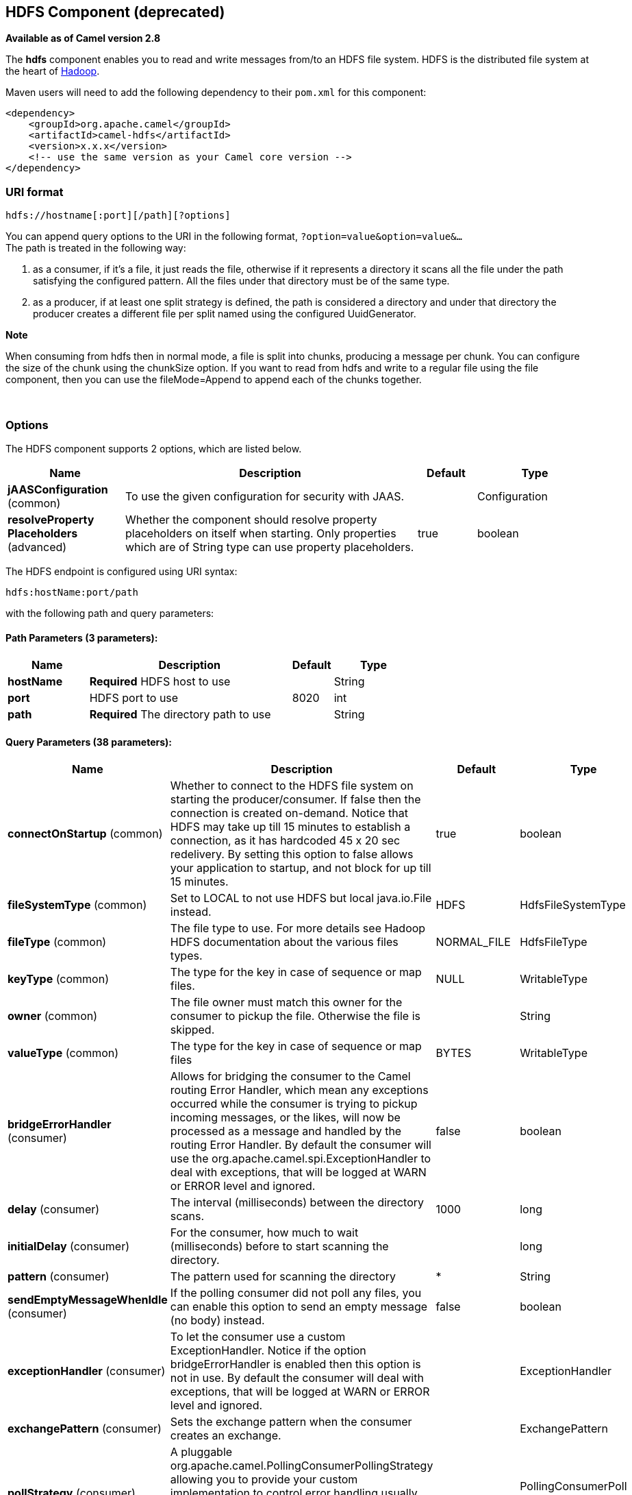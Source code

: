 [[hdfs-component]]
== HDFS Component (deprecated)

*Available as of Camel version 2.8*

The *hdfs* component enables you to read and write messages from/to an
HDFS file system. HDFS is the distributed file system at the heart of
http://hadoop.apache.org[Hadoop].

Maven users will need to add the following dependency to their `pom.xml`
for this component:

[source,xml]
------------------------------------------------------------
<dependency>
    <groupId>org.apache.camel</groupId>
    <artifactId>camel-hdfs</artifactId>
    <version>x.x.x</version>
    <!-- use the same version as your Camel core version -->
</dependency>
------------------------------------------------------------

### URI format

[source,java]
---------------------------------------
hdfs://hostname[:port][/path][?options]
---------------------------------------

You can append query options to the URI in the following format,
`?option=value&option=value&...` +
 The path is treated in the following way:

1.  as a consumer, if it's a file, it just reads the file, otherwise if
it represents a directory it scans all the file under the path
satisfying the configured pattern. All the files under that directory
must be of the same type.
2.  as a producer, if at least one split strategy is defined, the path
is considered a directory and under that directory the producer creates
a different file per split named using the configured
UuidGenerator.

*Note*

When consuming from hdfs then in normal mode, a file is split into
chunks, producing a message per chunk. You can configure the size of the
chunk using the chunkSize option. If you want to read from hdfs and
write to a regular file using the file component, then you can use the
fileMode=Append to append each of the chunks together.

 

### Options




// component options: START
The HDFS component supports 2 options, which are listed below.



[width="100%",cols="2,5,^1,2",options="header"]
|===
| Name | Description | Default | Type
| *jAASConfiguration* (common) | To use the given configuration for security with JAAS. |  | Configuration
| *resolveProperty Placeholders* (advanced) | Whether the component should resolve property placeholders on itself when starting. Only properties which are of String type can use property placeholders. | true | boolean
|===
// component options: END







// endpoint options: START
The HDFS endpoint is configured using URI syntax:

----
hdfs:hostName:port/path
----

with the following path and query parameters:

==== Path Parameters (3 parameters):


[width="100%",cols="2,5,^1,2",options="header"]
|===
| Name | Description | Default | Type
| *hostName* | *Required* HDFS host to use |  | String
| *port* | HDFS port to use | 8020 | int
| *path* | *Required* The directory path to use |  | String
|===


==== Query Parameters (38 parameters):


[width="100%",cols="2,5,^1,2",options="header"]
|===
| Name | Description | Default | Type
| *connectOnStartup* (common) | Whether to connect to the HDFS file system on starting the producer/consumer. If false then the connection is created on-demand. Notice that HDFS may take up till 15 minutes to establish a connection, as it has hardcoded 45 x 20 sec redelivery. By setting this option to false allows your application to startup, and not block for up till 15 minutes. | true | boolean
| *fileSystemType* (common) | Set to LOCAL to not use HDFS but local java.io.File instead. | HDFS | HdfsFileSystemType
| *fileType* (common) | The file type to use. For more details see Hadoop HDFS documentation about the various files types. | NORMAL_FILE | HdfsFileType
| *keyType* (common) | The type for the key in case of sequence or map files. | NULL | WritableType
| *owner* (common) | The file owner must match this owner for the consumer to pickup the file. Otherwise the file is skipped. |  | String
| *valueType* (common) | The type for the key in case of sequence or map files | BYTES | WritableType
| *bridgeErrorHandler* (consumer) | Allows for bridging the consumer to the Camel routing Error Handler, which mean any exceptions occurred while the consumer is trying to pickup incoming messages, or the likes, will now be processed as a message and handled by the routing Error Handler. By default the consumer will use the org.apache.camel.spi.ExceptionHandler to deal with exceptions, that will be logged at WARN or ERROR level and ignored. | false | boolean
| *delay* (consumer) | The interval (milliseconds) between the directory scans. | 1000 | long
| *initialDelay* (consumer) | For the consumer, how much to wait (milliseconds) before to start scanning the directory. |  | long
| *pattern* (consumer) | The pattern used for scanning the directory | * | String
| *sendEmptyMessageWhenIdle* (consumer) | If the polling consumer did not poll any files, you can enable this option to send an empty message (no body) instead. | false | boolean
| *exceptionHandler* (consumer) | To let the consumer use a custom ExceptionHandler. Notice if the option bridgeErrorHandler is enabled then this option is not in use. By default the consumer will deal with exceptions, that will be logged at WARN or ERROR level and ignored. |  | ExceptionHandler
| *exchangePattern* (consumer) | Sets the exchange pattern when the consumer creates an exchange. |  | ExchangePattern
| *pollStrategy* (consumer) | A pluggable org.apache.camel.PollingConsumerPollingStrategy allowing you to provide your custom implementation to control error handling usually occurred during the poll operation before an Exchange have been created and being routed in Camel. |  | PollingConsumerPoll Strategy
| *append* (producer) | Append to existing file. Notice that not all HDFS file systems support the append option. | false | boolean
| *overwrite* (producer) | Whether to overwrite existing files with the same name | true | boolean
| *blockSize* (advanced) | The size of the HDFS blocks | 67108864 | long
| *bufferSize* (advanced) | The buffer size used by HDFS | 4096 | int
| *checkIdleInterval* (advanced) | How often (time in millis) in to run the idle checker background task. This option is only in use if the splitter strategy is IDLE. | 500 | int
| *chunkSize* (advanced) | When reading a normal file, this is split into chunks producing a message per chunk. | 4096 | int
| *compressionCodec* (advanced) | The compression codec to use | DEFAULT | HdfsCompressionCodec
| *compressionType* (advanced) | The compression type to use (is default not in use) | NONE | CompressionType
| *openedSuffix* (advanced) | When a file is opened for reading/writing the file is renamed with this suffix to avoid to read it during the writing phase. | opened | String
| *readSuffix* (advanced) | Once the file has been read is renamed with this suffix to avoid to read it again. | read | String
| *replication* (advanced) | The HDFS replication factor | 3 | short
| *splitStrategy* (advanced) | In the current version of Hadoop opening a file in append mode is disabled since it's not very reliable. So, for the moment, it's only possible to create new files. The Camel HDFS endpoint tries to solve this problem in this way: If the split strategy option has been defined, the hdfs path will be used as a directory and files will be created using the configured UuidGenerator. Every time a splitting condition is met, a new file is created. The splitStrategy option is defined as a string with the following syntax: splitStrategy=ST:value,ST:value,... where ST can be: BYTES a new file is created, and the old is closed when the number of written bytes is more than value MESSAGES a new file is created, and the old is closed when the number of written messages is more than value IDLE a new file is created, and the old is closed when no writing happened in the last value milliseconds |  | String
| *synchronous* (advanced) | Sets whether synchronous processing should be strictly used, or Camel is allowed to use asynchronous processing (if supported). | false | boolean
| *backoffErrorThreshold* (scheduler) | The number of subsequent error polls (failed due some error) that should happen before the backoffMultipler should kick-in. |  | int
| *backoffIdleThreshold* (scheduler) | The number of subsequent idle polls that should happen before the backoffMultipler should kick-in. |  | int
| *backoffMultiplier* (scheduler) | To let the scheduled polling consumer backoff if there has been a number of subsequent idles/errors in a row. The multiplier is then the number of polls that will be skipped before the next actual attempt is happening again. When this option is in use then backoffIdleThreshold and/or backoffErrorThreshold must also be configured. |  | int
| *greedy* (scheduler) | If greedy is enabled, then the ScheduledPollConsumer will run immediately again, if the previous run polled 1 or more messages. | false | boolean
| *runLoggingLevel* (scheduler) | The consumer logs a start/complete log line when it polls. This option allows you to configure the logging level for that. | TRACE | LoggingLevel
| *scheduledExecutorService* (scheduler) | Allows for configuring a custom/shared thread pool to use for the consumer. By default each consumer has its own single threaded thread pool. |  | ScheduledExecutor Service
| *scheduler* (scheduler) | To use a cron scheduler from either camel-spring or camel-quartz2 component | none | ScheduledPollConsumer Scheduler
| *schedulerProperties* (scheduler) | To configure additional properties when using a custom scheduler or any of the Quartz2, Spring based scheduler. |  | Map
| *startScheduler* (scheduler) | Whether the scheduler should be auto started. | true | boolean
| *timeUnit* (scheduler) | Time unit for initialDelay and delay options. | MILLISECONDS | TimeUnit
| *useFixedDelay* (scheduler) | Controls if fixed delay or fixed rate is used. See ScheduledExecutorService in JDK for details. | true | boolean
|===
// endpoint options: END
// spring-boot-auto-configure options: START
=== Spring Boot Auto-Configuration


The component supports 3 options, which are listed below.



[width="100%",cols="2,5,^1,2",options="header"]
|===
| Name | Description | Default | Type
| *camel.component.hdfs.enabled* | Enable hdfs component | true | Boolean
| *camel.component.hdfs.j-a-a-s-configuration* | To use the given configuration for security with JAAS. The option is a javax.security.auth.login.Configuration type. |  | String
| *camel.component.hdfs.resolve-property-placeholders* | Whether the component should resolve property placeholders on itself when starting. Only properties which are of String type can use property placeholders. | true | Boolean
|===
// spring-boot-auto-configure options: END






#### KeyType and ValueType

* NULL it means that the key or the value is absent
* BYTE for writing a byte, the java Byte class is mapped into a BYTE
* BYTES for writing a sequence of bytes. It maps the java ByteBuffer
class
* INT for writing java integer
* FLOAT for writing java float
* LONG for writing java long
* DOUBLE for writing java double
* TEXT for writing java strings

BYTES is also used with everything else, for example, in Camel a file is
sent around as an InputStream, int this case is written in a sequence
file or a map file as a sequence of bytes.

### Splitting Strategy

In the current version of Hadoop opening a file in append mode is
disabled since it's not very reliable. So, for the moment, it's only
possible to create new files. The Camel HDFS endpoint tries to solve
this problem in this way:

* If the split strategy option has been defined, the hdfs path will be
used as a directory and files will be created using the configured
UuidGenerator
* Every time a splitting condition is met, a new file is created. +
 The splitStrategy option is defined as a string with the following
syntax: +
 splitStrategy=<ST>:<value>,<ST>:<value>,*

where <ST> can be:

* BYTES a new file is created, and the old is closed when the number of
written bytes is more than <value>
* MESSAGES a new file is created, and the old is closed when the number
of written messages is more than <value>
* IDLE a new file is created, and the old is closed when no writing
happened in the last <value> milliseconds

*Note*

note that this strategy currently requires either setting an IDLE value
or setting the HdfsConstants.HDFS_CLOSE header to false to use the
BYTES/MESSAGES configuration...otherwise, the file will be closed with
each message

for example:

[source,java]
----------------------------------------------------------------
hdfs://localhost/tmp/simple-file?splitStrategy=IDLE:1000,BYTES:5
----------------------------------------------------------------

it means: a new file is created either when it has been idle for more
than 1 second or if more than 5 bytes have been written. So, running
`hadoop fs -ls /tmp/simple-file` you'll see that multiple files have
been created.

### Message Headers

The following headers are supported by this component:

#### Producer only

[width="100%",cols="10%,90%",options="header",]
|=======================================================================
|Header |Description

|`CamelFileName` |*Camel 2.13:* Specifies the name of the file to write (relative to the
endpoint path). The name can be a `String` or an
Expression object. Only relevant when not using a
split strategy.
|=======================================================================

### Controlling to close file stream

*Available as of Camel 2.10.4*

When using the <<hdfs-component,HDFS>> producer *without* a split strategy,
then the file output stream is by default closed after the write.
However you may want to keep the stream open, and only explicitly close
the stream later. For that you can use the header
`HdfsConstants.HDFS_CLOSE` (value = `"CamelHdfsClose"`) to control this.
Setting this value to a boolean allows you to explicit control whether
the stream should be closed or not.

Notice this does not apply if you use a split strategy, as there are
various strategies that can control when the stream is closed.

### Using this component in OSGi

This component is fully functional in an OSGi environment, however, it
requires some actions from the user. Hadoop uses the thread context
class loader in order to load resources. Usually, the thread context
classloader will be the bundle class loader of the bundle that contains
the routes. So, the default configuration files need to be visible from
the bundle class loader. A typical way to deal with it is to keep a copy
of core-default.xml in your bundle root. That file can be found in the
hadoop-common.jar.
